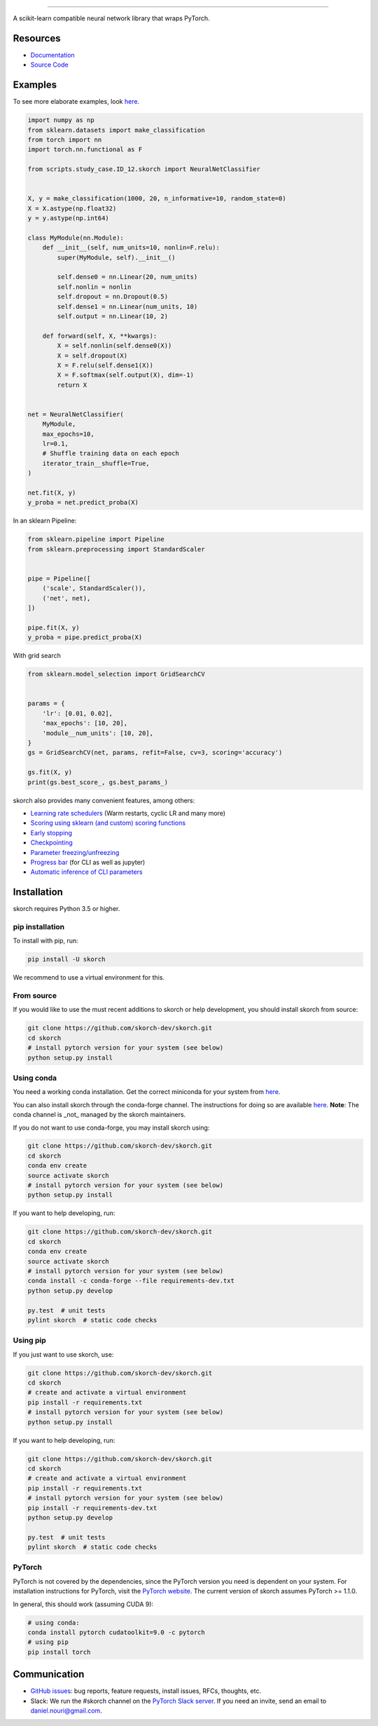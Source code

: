 .. image:: https://github.com/skorch-dev/skorch/blob/master/assets/skorch.svg
   :width: 30%

------------

|build| |coverage| |docs| |powered|

A scikit-learn compatible neural network library that wraps PyTorch.

.. |build| image:: https://api.travis-ci.org/skorch-dev/skorch.svg?branch=master
    :alt: Build Status
    :scale: 100%
    :target: https://travis-ci.org/skorch-dev/skorch?branch=master

.. |coverage| image:: https://github.com/skorch-dev/skorch/blob/master/assets/coverage.svg
    :alt: Test Coverage
    :scale: 100%

.. |docs| image:: https://readthedocs.org/projects/skorch/badge/?version=latest
    :alt: Documentation Status
    :scale: 100%
    :target: https://skorch.readthedocs.io/en/latest/?badge=latest

.. |powered| image:: https://github.com/skorch-dev/skorch/blob/master/assets/powered.svg
    :alt: Powered by
    :scale: 100%
    :target: https://github.com/ottogroup/

=========
Resources
=========

- `Documentation <https://skorch.readthedocs.io/en/latest/?badge=latest>`_
- `Source Code <https://github.com/skorch-dev/skorch/>`_

========
Examples
========

To see more elaborate examples, look `here
<https://github.com/skorch-dev/skorch/tree/master/notebooks/README.md>`__.

.. code:: python

    import numpy as np
    from sklearn.datasets import make_classification
    from torch import nn
    import torch.nn.functional as F

    from scripts.study_case.ID_12.skorch import NeuralNetClassifier


    X, y = make_classification(1000, 20, n_informative=10, random_state=0)
    X = X.astype(np.float32)
    y = y.astype(np.int64)

    class MyModule(nn.Module):
        def __init__(self, num_units=10, nonlin=F.relu):
            super(MyModule, self).__init__()

            self.dense0 = nn.Linear(20, num_units)
            self.nonlin = nonlin
            self.dropout = nn.Dropout(0.5)
            self.dense1 = nn.Linear(num_units, 10)
            self.output = nn.Linear(10, 2)

        def forward(self, X, **kwargs):
            X = self.nonlin(self.dense0(X))
            X = self.dropout(X)
            X = F.relu(self.dense1(X))
            X = F.softmax(self.output(X), dim=-1)
            return X


    net = NeuralNetClassifier(
        MyModule,
        max_epochs=10,
        lr=0.1,
        # Shuffle training data on each epoch
        iterator_train__shuffle=True,
    )

    net.fit(X, y)
    y_proba = net.predict_proba(X)

In an sklearn Pipeline:

.. code:: python

    from sklearn.pipeline import Pipeline
    from sklearn.preprocessing import StandardScaler


    pipe = Pipeline([
        ('scale', StandardScaler()),
        ('net', net),
    ])

    pipe.fit(X, y)
    y_proba = pipe.predict_proba(X)

With grid search

.. code:: python

    from sklearn.model_selection import GridSearchCV


    params = {
        'lr': [0.01, 0.02],
        'max_epochs': [10, 20],
        'module__num_units': [10, 20],
    }
    gs = GridSearchCV(net, params, refit=False, cv=3, scoring='accuracy')

    gs.fit(X, y)
    print(gs.best_score_, gs.best_params_)

skorch also provides many convenient features, among others:

- `Learning rate schedulers <https://skorch.readthedocs.io/en/stable/callbacks.html#skorch.callbacks.LRScheduler>`_ (Warm restarts, cyclic LR and many more)
- `Scoring using sklearn (and custom) scoring functions <https://skorch.readthedocs.io/en/stable/callbacks.html#skorch.callbacks.EpochScoring>`_
- `Early stopping <https://skorch.readthedocs.io/en/stable/callbacks.html#skorch.callbacks.EarlyStopping>`_
- `Checkpointing <https://skorch.readthedocs.io/en/stable/callbacks.html#skorch.callbacks.Checkpoint>`_
- `Parameter freezing/unfreezing <https://skorch.readthedocs.io/en/stable/callbacks.html#skorch.callbacks.Freezer>`_
- `Progress bar <https://skorch.readthedocs.io/en/stable/callbacks.html#skorch.callbacks.ProgressBar>`_ (for CLI as well as jupyter)
- `Automatic inference of CLI parameters <https://github.com/skorch-dev/skorch/tree/master/examples/cli>`_

============
Installation
============

skorch requires Python 3.5 or higher.

pip installation
================

To install with pip, run:

.. code:: bash

    pip install -U skorch

We recommend to use a virtual environment for this.

From source
===========

If you would like to use the must recent additions to skorch or
help development, you should install skorch from source:

.. code:: bash

    git clone https://github.com/skorch-dev/skorch.git
    cd skorch
    # install pytorch version for your system (see below)
    python setup.py install

Using conda
===========

You need a working conda installation. Get the correct miniconda for
your system from `here <https://conda.io/miniconda.html>`__.

You can also install skorch through the conda-forge channel. 
The instructions for doing so are 
available `here <https://github.com/conda-forge/skorch-feedstock>`__.
**Note**: The conda channel is _not_ managed by the skorch maintainers.

If you do not want to use conda-forge, you may install skorch using:

.. code:: bash

    git clone https://github.com/skorch-dev/skorch.git
    cd skorch
    conda env create
    source activate skorch
    # install pytorch version for your system (see below)
    python setup.py install

If you want to help developing, run:

.. code:: bash

    git clone https://github.com/skorch-dev/skorch.git
    cd skorch
    conda env create
    source activate skorch
    # install pytorch version for your system (see below)
    conda install -c conda-forge --file requirements-dev.txt
    python setup.py develop

    py.test  # unit tests
    pylint skorch  # static code checks

Using pip
=========

If you just want to use skorch, use:

.. code:: bash

    git clone https://github.com/skorch-dev/skorch.git
    cd skorch
    # create and activate a virtual environment
    pip install -r requirements.txt
    # install pytorch version for your system (see below)
    python setup.py install

If you want to help developing, run:

.. code:: bash

    git clone https://github.com/skorch-dev/skorch.git
    cd skorch
    # create and activate a virtual environment
    pip install -r requirements.txt
    # install pytorch version for your system (see below)
    pip install -r requirements-dev.txt
    python setup.py develop

    py.test  # unit tests
    pylint skorch  # static code checks

PyTorch
=======

PyTorch is not covered by the dependencies, since the PyTorch version
you need is dependent on your system. For installation instructions
for PyTorch, visit the `PyTorch website <http://pytorch.org/>`__. The
current version of skorch assumes PyTorch >= 1.1.0.

In general, this should work (assuming CUDA 9):

.. code:: bash

    # using conda:
    conda install pytorch cudatoolkit=9.0 -c pytorch
    # using pip
    pip install torch

=============
Communication
=============

- `GitHub issues <https://github.com/skorch-dev/skorch/issues>`_: bug
  reports, feature requests, install issues, RFCs, thoughts, etc.

- Slack: We run the #skorch channel on the `PyTorch Slack server
  <https://pytorch.slack.com/>`_.  If you need an invite, send an
  email to daniel.nouri@gmail.com.
